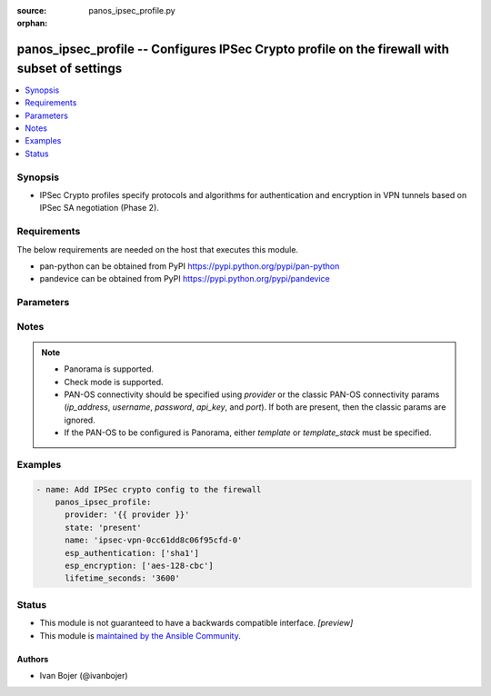 :source: panos_ipsec_profile.py

:orphan:

.. _panos_ipsec_profile_module:


panos_ipsec_profile -- Configures IPSec Crypto profile on the firewall with subset of settings
++++++++++++++++++++++++++++++++++++++++++++++++++++++++++++++++++++++++++++++++++++++++++++++

.. versionadded:: 2.8

.. contents::
   :local:
   :depth: 1


Synopsis
--------
- IPSec Crypto profiles specify protocols and algorithms for authentication and encryption in VPN tunnels based on IPSec SA negotiation (Phase 2).



Requirements
------------
The below requirements are needed on the host that executes this module.

- pan-python can be obtained from PyPI https://pypi.python.org/pypi/pan-python
- pandevice can be obtained from PyPI https://pypi.python.org/pypi/pandevice


Parameters
----------

.. raw:: html

    <table  border=0 cellpadding=0 class="documentation-table">
        <tr>
            <th colspan="2">Parameter</th>
            <th>Choices/<font color="blue">Defaults</font></th>
                        <th width="100%">Comments</th>
        </tr>
                    <tr>
                                                                <td colspan="2">
                    <b>ah_authentication</b>
                    <div style="font-size: small">
                        <span style="color: purple">-</span>
                                            </div>
                                    </td>
                                <td>
                                                                                                                            <ul style="margin: 0; padding: 0"><b>Choices:</b>
                                                                                                                                                                <li>md5</li>
                                                                                                                                                                                                <li>sha1</li>
                                                                                                                                                                                                <li>sha256</li>
                                                                                                                                                                                                <li>sha384</li>
                                                                                                                                                                                                <li>sha512</li>
                                                                                    </ul>
                                                                            </td>
                                                                <td>
                                                                        <div>Authentication algorithms for AH mode.</div>
                                                                                </td>
            </tr>
                                <tr>
                                                                <td colspan="2">
                    <b>api_key</b>
                    <div style="font-size: small">
                        <span style="color: purple">string</span>
                                            </div>
                                    </td>
                                <td>
                                                                                                                                                            </td>
                                                                <td>
                                                                        <div><b>Deprecated</b></div>
                                                    <div>Use <em>provider</em> to specify PAN-OS connectivity instead.</div>
                                                    <div><hr/></div>
                                                    <div>The API key to use instead of generating it using <em>username</em> / <em>password</em>.</div>
                                                                                </td>
            </tr>
                                <tr>
                                                                <td colspan="2">
                    <b>commit</b>
                    <div style="font-size: small">
                        <span style="color: purple">-</span>
                                            </div>
                                    </td>
                                <td>
                                                                                                                                                                                                                <b>Default:</b><br/><div style="color: blue">"yes"</div>
                                    </td>
                                                                <td>
                                                                        <div>Commit configuration if changed.</div>
                                                                                </td>
            </tr>
                                <tr>
                                                                <td colspan="2">
                    <b>dh_group</b>
                    <div style="font-size: small">
                        <span style="color: purple">-</span>
                                            </div>
                                    </td>
                                <td>
                                                                                                                            <ul style="margin: 0; padding: 0"><b>Choices:</b>
                                                                                                                                                                <li>no-pfs</li>
                                                                                                                                                                                                <li>group1</li>
                                                                                                                                                                                                <li><div style="color: blue"><b>group2</b>&nbsp;&larr;</div></li>
                                                                                                                                                                                                <li>group5</li>
                                                                                                                                                                                                <li>group14</li>
                                                                                                                                                                                                <li>group19</li>
                                                                                                                                                                                                <li>group20</li>
                                                                                    </ul>
                                                                            </td>
                                                                <td>
                                                                        <div>Diffie-Hellman (DH) groups.</div>
                                                                                        <div style="font-size: small; color: darkgreen"><br/>aliases: d, h, g, r, o, u, p</div>
                                    </td>
            </tr>
                                <tr>
                                                                <td colspan="2">
                    <b>esp_authentication</b>
                    <div style="font-size: small">
                        <span style="color: purple">-</span>
                                            </div>
                                    </td>
                                <td>
                                                                                                                            <ul style="margin: 0; padding: 0"><b>Choices:</b>
                                                                                                                                                                <li>none</li>
                                                                                                                                                                                                <li>md5</li>
                                                                                                                                                                                                <li><div style="color: blue"><b>sha1</b>&nbsp;&larr;</div></li>
                                                                                                                                                                                                <li>sha256</li>
                                                                                                                                                                                                <li>sha384</li>
                                                                                                                                                                                                <li>sha512</li>
                                                                                    </ul>
                                                                            </td>
                                                                <td>
                                                                        <div>Authentication algorithms for ESP mode.</div>
                                                                                        <div style="font-size: small; color: darkgreen"><br/>aliases: a, u, t, h, e, n, t, i, c, a, t, i, o, n</div>
                                    </td>
            </tr>
                                <tr>
                                                                <td colspan="2">
                    <b>esp_encryption</b>
                    <div style="font-size: small">
                        <span style="color: purple">-</span>
                                            </div>
                                    </td>
                                <td>
                                                                                                                            <ul style="margin: 0; padding: 0"><b>Choices:</b>
                                                                                                                                                                <li>des</li>
                                                                                                                                                                                                <li><div style="color: blue"><b>3des</b>&nbsp;&larr;</div></li>
                                                                                                                                                                                                <li>null</li>
                                                                                                                                                                                                <li>aes-128-cbc</li>
                                                                                                                                                                                                <li>aes-192-cbc</li>
                                                                                                                                                                                                <li><div style="color: blue"><b>aes-256-cbc</b>&nbsp;&larr;</div></li>
                                                                                                                                                                                                <li>aes-128-gcm</li>
                                                                                                                                                                                                <li>aes-256-gcm</li>
                                                                                    </ul>
                                                                                    <b>Default:</b><br/><div style="color: blue">["aes-256-cbc", "3des"]</div>
                                    </td>
                                                                <td>
                                                                        <div>Encryption algorithms for ESP mode.</div>
                                                                                        <div style="font-size: small; color: darkgreen"><br/>aliases: e, n, c, r, y, p, t, i, o, n</div>
                                    </td>
            </tr>
                                <tr>
                                                                <td colspan="2">
                    <b>ip_address</b>
                    <div style="font-size: small">
                        <span style="color: purple">string</span>
                                            </div>
                                    </td>
                                <td>
                                                                                                                                                            </td>
                                                                <td>
                                                                        <div><b>Deprecated</b></div>
                                                    <div>Use <em>provider</em> to specify PAN-OS connectivity instead.</div>
                                                    <div><hr/></div>
                                                    <div>The IP address or hostname of the PAN-OS device being configured.</div>
                                                                                </td>
            </tr>
                                <tr>
                                                                <td colspan="2">
                    <b>lifesize_gb</b>
                    <div style="font-size: small">
                        <span style="color: purple">-</span>
                                            </div>
                                    </td>
                                <td>
                                                                                                                                                            </td>
                                                                <td>
                                                                        <div>IPSec SA lifetime in gigabytes.</div>
                                                                                </td>
            </tr>
                                <tr>
                                                                <td colspan="2">
                    <b>lifesize_kb</b>
                    <div style="font-size: small">
                        <span style="color: purple">-</span>
                                            </div>
                                    </td>
                                <td>
                                                                                                                                                            </td>
                                                                <td>
                                                                        <div>IPSec SA lifetime in kilobytes.</div>
                                                                                </td>
            </tr>
                                <tr>
                                                                <td colspan="2">
                    <b>lifesize_mb</b>
                    <div style="font-size: small">
                        <span style="color: purple">-</span>
                                            </div>
                                    </td>
                                <td>
                                                                                                                                                            </td>
                                                                <td>
                                                                        <div>IPSec SA lifetime in megabytes.</div>
                                                                                </td>
            </tr>
                                <tr>
                                                                <td colspan="2">
                    <b>lifesize_tb</b>
                    <div style="font-size: small">
                        <span style="color: purple">-</span>
                                            </div>
                                    </td>
                                <td>
                                                                                                                                                            </td>
                                                                <td>
                                                                        <div>IPSec SA lifetime in terabytes.</div>
                                                                                </td>
            </tr>
                                <tr>
                                                                <td colspan="2">
                    <b>lifetime_days</b>
                    <div style="font-size: small">
                        <span style="color: purple">-</span>
                                            </div>
                                    </td>
                                <td>
                                                                                                                                                            </td>
                                                                <td>
                                                                        <div>IPSec SA lifetime in days.</div>
                                                                                </td>
            </tr>
                                <tr>
                                                                <td colspan="2">
                    <b>lifetime_hours</b>
                    <div style="font-size: small">
                        <span style="color: purple">-</span>
                                            </div>
                                    </td>
                                <td>
                                                                                                                                                            </td>
                                                                <td>
                                                                        <div>IPSec SA lifetime in hours.  If no other key lifetimes are specified, default to 1 hour.</div>
                                                                                        <div style="font-size: small; color: darkgreen"><br/>aliases: l, i, f, e, t, i, m, e, _, h, r, s</div>
                                    </td>
            </tr>
                                <tr>
                                                                <td colspan="2">
                    <b>lifetime_minutes</b>
                    <div style="font-size: small">
                        <span style="color: purple">-</span>
                                            </div>
                                    </td>
                                <td>
                                                                                                                                                            </td>
                                                                <td>
                                                                        <div>IPSec SA lifetime in minutes.</div>
                                                                                </td>
            </tr>
                                <tr>
                                                                <td colspan="2">
                    <b>lifetime_seconds</b>
                    <div style="font-size: small">
                        <span style="color: purple">-</span>
                                            </div>
                                    </td>
                                <td>
                                                                                                                                                            </td>
                                                                <td>
                                                                        <div>IPSec SA lifetime in seconds.</div>
                                                                                </td>
            </tr>
                                <tr>
                                                                <td colspan="2">
                    <b>name</b>
                    <div style="font-size: small">
                        <span style="color: purple">-</span>
                         / <span style="color: red">required</span>                    </div>
                                    </td>
                                <td>
                                                                                                                                                            </td>
                                                                <td>
                                                                        <div>Name for the profile.</div>
                                                                                </td>
            </tr>
                                <tr>
                                                                <td colspan="2">
                    <b>password</b>
                    <div style="font-size: small">
                        <span style="color: purple">string</span>
                                            </div>
                                    </td>
                                <td>
                                                                                                                                                            </td>
                                                                <td>
                                                                        <div><b>Deprecated</b></div>
                                                    <div>Use <em>provider</em> to specify PAN-OS connectivity instead.</div>
                                                    <div><hr/></div>
                                                    <div>The password to use for authentication.  This is ignored if <em>api_key</em> is specified.</div>
                                                                                </td>
            </tr>
                                <tr>
                                                                <td colspan="2">
                    <b>port</b>
                    <div style="font-size: small">
                        <span style="color: purple">integer</span>
                                            </div>
                                    </td>
                                <td>
                                                                                                                                                                    <b>Default:</b><br/><div style="color: blue">443</div>
                                    </td>
                                                                <td>
                                                                        <div><b>Deprecated</b></div>
                                                    <div>Use <em>provider</em> to specify PAN-OS connectivity instead.</div>
                                                    <div><hr/></div>
                                                    <div>The port number to connect to the PAN-OS device on.</div>
                                                                                </td>
            </tr>
                                <tr>
                                                                <td colspan="2">
                    <b>provider</b>
                    <div style="font-size: small">
                        <span style="color: purple">-</span>
                                            </div>
                    <div style="font-style: italic; font-size: small; color: darkgreen">added in 2.8</div>                </td>
                                <td>
                                                                                                                                                            </td>
                                                                <td>
                                                                        <div>A dict object containing connection details.</div>
                                                                                </td>
            </tr>
                                                            <tr>
                                                    <td class="elbow-placeholder"></td>
                                                <td colspan="1">
                    <b>api_key</b>
                    <div style="font-size: small">
                        <span style="color: purple">string</span>
                                            </div>
                                    </td>
                                <td>
                                                                                                                                                            </td>
                                                                <td>
                                                                        <div>The API key to use instead of generating it using <em>username</em> / <em>password</em>.</div>
                                                                                </td>
            </tr>
                                <tr>
                                                    <td class="elbow-placeholder"></td>
                                                <td colspan="1">
                    <b>ip_address</b>
                    <div style="font-size: small">
                        <span style="color: purple">string</span>
                                            </div>
                                    </td>
                                <td>
                                                                                                                                                            </td>
                                                                <td>
                                                                        <div>The IP address or hostname of the PAN-OS device being configured.</div>
                                                                                </td>
            </tr>
                                <tr>
                                                    <td class="elbow-placeholder"></td>
                                                <td colspan="1">
                    <b>password</b>
                    <div style="font-size: small">
                        <span style="color: purple">string</span>
                                            </div>
                                    </td>
                                <td>
                                                                                                                                                            </td>
                                                                <td>
                                                                        <div>The password to use for authentication.  This is ignored if <em>api_key</em> is specified.</div>
                                                                                </td>
            </tr>
                                <tr>
                                                    <td class="elbow-placeholder"></td>
                                                <td colspan="1">
                    <b>port</b>
                    <div style="font-size: small">
                        <span style="color: purple">integer</span>
                                            </div>
                                    </td>
                                <td>
                                                                                                                                                                    <b>Default:</b><br/><div style="color: blue">443</div>
                                    </td>
                                                                <td>
                                                                        <div>The port number to connect to the PAN-OS device on.</div>
                                                                                </td>
            </tr>
                                <tr>
                                                    <td class="elbow-placeholder"></td>
                                                <td colspan="1">
                    <b>serial_number</b>
                    <div style="font-size: small">
                        <span style="color: purple">string</span>
                                            </div>
                                    </td>
                                <td>
                                                                                                                                                            </td>
                                                                <td>
                                                                        <div>The serial number of a firewall to use for targeted commands. If <em>ip_address</em> is not a Panorama PAN-OS device, then this param is ignored.</div>
                                                                                </td>
            </tr>
                                <tr>
                                                    <td class="elbow-placeholder"></td>
                                                <td colspan="1">
                    <b>username</b>
                    <div style="font-size: small">
                        <span style="color: purple">string</span>
                                            </div>
                                    </td>
                                <td>
                                                                                                                                                                    <b>Default:</b><br/><div style="color: blue">"admin"</div>
                                    </td>
                                                                <td>
                                                                        <div>The username to use for authentication.  This is ignored if <em>api_key</em> is specified.</div>
                                                                                </td>
            </tr>
                    
                                                <tr>
                                                                <td colspan="2">
                    <b>state</b>
                    <div style="font-size: small">
                        <span style="color: purple">string</span>
                                            </div>
                                    </td>
                                <td>
                                                                                                                            <ul style="margin: 0; padding: 0"><b>Choices:</b>
                                                                                                                                                                <li><div style="color: blue"><b>present</b>&nbsp;&larr;</div></li>
                                                                                                                                                                                                <li>absent</li>
                                                                                    </ul>
                                                                            </td>
                                                                <td>
                                                                        <div>The state.</div>
                                                                                </td>
            </tr>
                                <tr>
                                                                <td colspan="2">
                    <b>template</b>
                    <div style="font-size: small">
                        <span style="color: purple">string</span>
                                            </div>
                                    </td>
                                <td>
                                                                                                                                                            </td>
                                                                <td>
                                                                        <div>(Panorama only) The template this operation should target. Mutually exclusive with <em>template_stack</em>.</div>
                                                                                </td>
            </tr>
                                <tr>
                                                                <td colspan="2">
                    <b>template_stack</b>
                    <div style="font-size: small">
                        <span style="color: purple">string</span>
                                            </div>
                                    </td>
                                <td>
                                                                                                                                                            </td>
                                                                <td>
                                                                        <div>(Panorama only) The template stack this operation should target. Mutually exclusive with <em>template</em>.</div>
                                                                                </td>
            </tr>
                                <tr>
                                                                <td colspan="2">
                    <b>username</b>
                    <div style="font-size: small">
                        <span style="color: purple">string</span>
                                            </div>
                                    </td>
                                <td>
                                                                                                                                                                    <b>Default:</b><br/><div style="color: blue">"admin"</div>
                                    </td>
                                                                <td>
                                                                        <div><b>Deprecated</b></div>
                                                    <div>Use <em>provider</em> to specify PAN-OS connectivity instead.</div>
                                                    <div><hr/></div>
                                                    <div>The username to use for authentication.  This is ignored if <em>api_key</em> is specified.</div>
                                                                                </td>
            </tr>
                        </table>
    <br/>


Notes
-----

.. note::
   - Panorama is supported.
   - Check mode is supported.
   - PAN-OS connectivity should be specified using *provider* or the classic PAN-OS connectivity params (*ip_address*, *username*, *password*, *api_key*, and *port*).  If both are present, then the classic params are ignored.
   - If the PAN-OS to be configured is Panorama, either *template* or *template_stack* must be specified.



Examples
--------

.. code-block:: yaml+jinja

    
    - name: Add IPSec crypto config to the firewall
        panos_ipsec_profile:
          provider: '{{ provider }}'
          state: 'present'
          name: 'ipsec-vpn-0cc61dd8c06f95cfd-0'
          esp_authentication: ['sha1']
          esp_encryption: ['aes-128-cbc']
          lifetime_seconds: '3600'





Status
------




- This module is not guaranteed to have a backwards compatible interface. *[preview]*


- This module is `maintained by the Ansible Community <https://docs.ansible.com/ansible/latest/user_guide/modules_support.html#modules-support>`_.





Authors
~~~~~~~

- Ivan Bojer (@ivanbojer)


